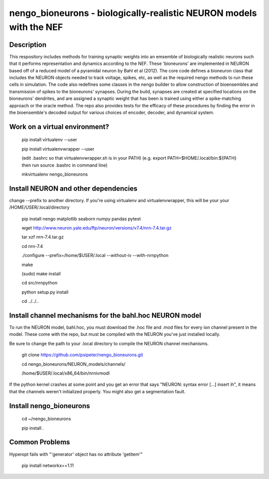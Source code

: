 *************************************************************************
nengo_bioneurons - biologically-realistic NEURON models with the NEF
*************************************************************************

Description
===========

This respository includes methods for training synaptic weights into an emsemble of biologically realistic neurons such that it performs representation and dynamics according to the NEF. These 'bioneurons' are implemented in NEURON based off of a reduced model of a pyramidal neuron by Bahl et al (2012). The core code defines a bioneuron class that includes the NEURON objects needed to track voltage, spikes, etc, as well as the required nengo methods to run these cells in simulation. The code also redefines some classes in the nengo builder to allow construction of bioensembles and transmission of spikes to the bioneurons' synapses. During the build, synapses are created at specified locations on the bioneurons' dendrites, and are assigned a synaptic weight that has been is trained using either a spike-matching approach or the oracle method. The repo also provides tests for the efficacy of these procedures by finding the error in the bioensemble's decoded output for various choices of encoder, decoder, and dynamical system.

Work on a virtual environment?
==============================

    pip install virtualenv --user

    pip install virtualenvwrapper --user

    (edit .bashrc so that virtualenvwrapper.sh is in your PATH)
    (e.g. export PATH=$HOME/.local/bin:${PATH} then run source .bashrc in command line)

    mkvirtualenv nengo_bioneurons




Install NEURON and other dependencies
=====================================

change --prefix to another directory. If you're using virtualenv and virtualenvwrapper, this will be your your /HOME/USER/.local/directory

    pip install nengo matplotlib seaborn numpy pandas pytest

    wget http://www.neuron.yale.edu/ftp/neuron/versions/v7.4/nrn-7.4.tar.gz
    
    tar xzf nrn-7.4.tar.gz
    
    cd nrn-7.4
    
    ./configure --prefix=/home/$USER/.local --without-iv --with-nrnpython
    
    make
    
    (sudo) make install
    
    cd src/nrnpython
    
    python setup.py install
    
    cd ../../..
    
Install channel mechanisms for the bahl.hoc NEURON model
========================================================

To run the NEURON model, bahl.hoc, you must download the .hoc file and .mod files for every ion channel present in the model. These come with the repo, but must be compiled with the NEURON you've just installed locally.

Be sure to change the path to your .local directory to compile the NEURON channel mechanisms.

    git clone https://github.com/psipeter/nengo_bioneurons.git
    
    cd nengo_bioneurons/NEURON_models/channels/
    
    /home/$USER/.local/x86_64/bin/nrnivmodl
    
If the python kernel crashes at some point and you get an error that says "NEURON: syntax error [...] insert ih", it means that the channels weren't initialized properly. You might also get a segmentation fault.

Install nengo_bioneurons
========================

    cd ~/nengo_bioneurons

    pip install .
    
Common Problems
===============

Hyperopt fails with "'generator' object has no attribute 'getitem'"
    
    pip install networkx==1.11
